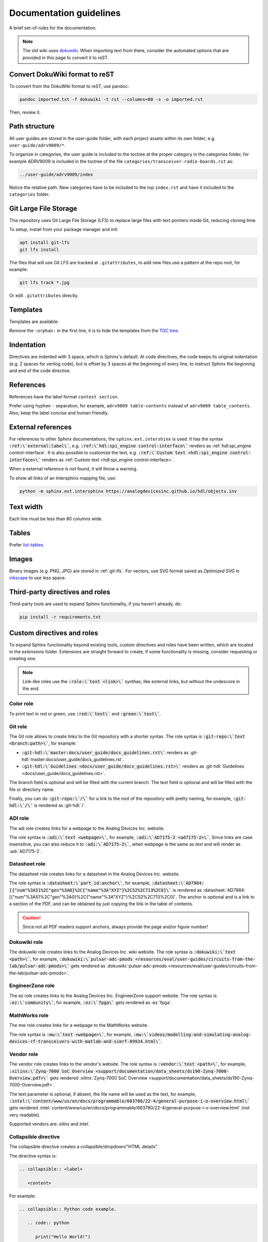 .. _docs_guidelines:

Documentation guidelines
================================================================================

A brief set-of-rules for the documentation.

.. note::
   The old wiki uses `dokuwiki <https://www.dokuwiki.org/dokuwiki>`_. When
   importing text from there, consider the automated options that are provided
   in this page to convert it to reST.

Convert DokuWiki format to reST
--------------------------------------------------------------------------------

To convert from the DokuWiki format to reST, use pandoc:

.. code:: bash

   pandoc imported.txt -f dokuwiki -t rst --columns=80 -s -o imported.rst

Then, review it.

Path structure
--------------------------------------------------------------------------------

All user guides are stored in the user-guide folder, with each project assets
within its own folder, e.g. ``user-guide/adrv9009/*``.

To organize in categories, the user guide is included to the toctree at the proper
category in the categories folder, for example ADRV9009 is included in the toctree
of the file ``categories/transceiver-radio-boards.rst`` as:

.. code::

   ../user-guide/adrv9009/index

Notice the relative path.
New categories have to be included to the top ``index.rst`` and have it included
to the ``categories`` folder.

.. _git-lfs:

Git Large File Storage
--------------------------------------------------------------------------------

This repository uses Git Large File Storage (LFS) to replace large files with
text pointers inside Git, reducing cloning time.

To setup, install from your package manager and init:

.. code:: bash

   apt install git-lfs
   git lfs install

The files that will use Git LFS are tracked at ``.gitattributes``, to add new
files use a pattern at the repo root, for example:

.. code:: bash

   git lfs track *.jpg

Or edit ``.gitattributes`` directly.


Templates
--------------------------------------------------------------------------------

Templates are available:

Remove the ``:orphan:`` in the first line, it is to hide the templates from the
`TOC tree <https://www.sphinx-doc.org/en/master/usage/restructuredtext/directives.html#directive-toctree>`_.

Indentation
--------------------------------------------------------------------------------

Directives are indented with 3 space, which is Sphinx's default.
At code directives, the code keeps its original indentation (e.g. 2 spaces for
verilog code), but is offset by 3 spaces at the beginning of every line, to
instruct Sphinx the beginning and end of the code directive.

References
--------------------------------------------------------------------------------

References have the label format ``context section``.

Prefer using hyphen ``-`` separation, for example, ``adrv9009 table-contents``
instead of ``adrv9009 table_contents``.
Also, keep the label concise and human friendly.

External references
--------------------------------------------------------------------------------

For references to other Sphinx documentations, the ``sphinx.ext.intershinx`` is used.
It has the syntax :code:`:ref:\`external:label\``,
e.g. :code:`:ref:\`hdl:spi_engine control-interface\`` renders as
:ref:`hdl:spi_engine control-interface`.
It is also possible to customize the text, e.g.
:code:`:ref:\`Custom text <hdl:spi_engine control-interface>\`` renders as
:ref:`Custom text <hdl:spi_engine control-interface>`.

When a external reference is not found, it will throw a warning.

To show all links of an Intersphinx mapping file, use:

.. code:: bash

   python -m sphinx.ext.intersphinx https://analogdevicesinc.github.io/hdl/objects.inv

Text width
--------------------------------------------------------------------------------

Each line must be less than 80 columns wide.

Tables
--------------------------------------------------------------------------------

Prefer
`list-tables <https://docutils.sourceforge.io/docs/ref/rst/directives.html#list-table>`_

Images
--------------------------------------------------------------------------------

Binary images (e.g. PNG, JPG) are stored in :ref:`git-lfs`.
For vectors, use SVG format saved as *Optimized SVG* in
`inkscape <https://inkscape.org/>`_ to use less space.

Third-party directives and roles
--------------------------------------------------------------------------------

Third-party tools are used to expand Sphinx functionality, if you haven't already,
do:

.. code:: bash

   pip install -r requirements.txt

Custom directives and roles
--------------------------------------------------------------------------------

To expand Sphinx functionality beyond existing tools, custom directives and roles
have been written, which are located in the *extensions* folder.
Extensions are straight forward to create, if some functionality is missing,
consider requesting or creating one.

.. note::

   Link-like roles use the :code:`:role:\`text <link>\`` synthax, like external
   links, but without the undescore in the end.


Color role
~~~~~~~~~~~~~~~~~~~~~~~~~~~~~~~~~~~~~~~~~~~~~~~~~~~~~~~~~~~~~~~~~~~~~~~~~~~~~~~~

To print text in red or green, use :code:`:red:\`text\`` and :code:`:green:\`text\``.

Git role
~~~~~~~~~~~~~~~~~~~~~~~~~~~~~~~~~~~~~~~~~~~~~~~~~~~~~~~~~~~~~~~~~~~~~~~~~~~~~~~~

The Git role allows to create links to the Git repository with a shorter syntax.
The role syntax is :code:`:git-repo:\`text <branch:path>\``, for example:

* :code:`:git-hdl:\`master:docs/user_guide/docs_guidelines.rst\``
  renders as :git-hdl:`master:docs/user_guide/docs_guidelines.rst`.
* :code:`:git-hdl:\`Guidelines <docs/user_guide/docs_guidelines.rst>\``
  renders as :git-hdl:`Guidelines <docs/user_guide/docs_guidelines.rst>`.

The branch field is optional and will be filled with the current branch.
The text field is optional and will be filled with the file or directory name.

Finally, you can do :code:`:git-repo:\`/\`` for a link to the root of the
repository with pretty naming, for example, :code:`:git-hdl:\`/\`` is rendered
as :git-hdl:`/`.

ADI role
~~~~~~~~~~~~~~~~~~~~~~~~~~~~~~~~~~~~~~~~~~~~~~~~~~~~~~~~~~~~~~~~~~~~~~~~~~~~~~~~

The adi role creates links for a webpage to the Analog Devices Inc. website.

The role syntax is :code:`:adi:\`text <webpage>\``, for example,
:code:`:adi:\`AD7175-2 <ad7175-2>\``.
Since links are case insensitive, you can also reduce it to
:code:`:adi:\`AD7175-2\``, when *webpage* is the same as *text* and will render
as :adi:`AD7175-2`.

Datasheet role
~~~~~~~~~~~~~~~~~~~~~~~~~~~~~~~~~~~~~~~~~~~~~~~~~~~~~~~~~~~~~~~~~~~~~~~~~~~~~~~~

The datasheet role creates links for a datasheet in the Analog Devices Inc. website.

The role syntax is :code:`:datasheet:\`part_id:anchor\``, for example,
:code:`:datasheet:\`AD7984:[{"num"%3A51%2C"gen"%3A0}%2C{"name"%3A"XYZ"}%2C52%2C713%2C0]\``
is rendered as
:datasheet:`AD7984:[{"num"%3A51%2C"gen"%3A0}%2C{"name"%3A"XYZ"}%2C52%2C713%2C0]`.
The anchor is optional and is a link to a section of the PDF, and can be obtained
by just copying the link in the table of contents.

.. caution::

   Since not all PDF readers support anchors, always provide the page and/or
   figure number!

Dokuwiki role
~~~~~~~~~~~~~~~~~~~~~~~~~~~~~~~~~~~~~~~~~~~~~~~~~~~~~~~~~~~~~~~~~~~~~~~~~~~~~~~~

The dokuwiki role creates links to the Analog Devices Inc. wiki website.
The role syntax is :code:`:dokuwiki:\`text <path>\``, for example,
:code:`:dokuwiki:\`pulsar-adc-pmods <resources/eval/user-guides/circuits-from-the-lab/pulsar-adc-pmods>\``
gets rendered as
:dokuwiki:`pulsar-adc-pmods <resources/eval/user-guides/circuits-from-the-lab/pulsar-adc-pmods>`.

EngineerZone role
~~~~~~~~~~~~~~~~~~~~~~~~~~~~~~~~~~~~~~~~~~~~~~~~~~~~~~~~~~~~~~~~~~~~~~~~~~~~~~~~

The ez role creates links to the Analog Devices Inc. EngineerZone support website.
The role syntax is :code:`:ez:\`community\``, for example, :code:`:ez:\`fpga\``
gets rendered as :ez:`fpga`.

MathWorks role
~~~~~~~~~~~~~~~~~~~~~~~~~~~~~~~~~~~~~~~~~~~~~~~~~~~~~~~~~~~~~~~~~~~~~~~~~~~~~~~~

The mw role creates links for a webpage to the MathWorks website.

The role syntax is :code:`:mw:\`text <webpage>\``, for example,
:code:`:mw:\`videos/modelling-and-simulating-analog-devices-rf-transceivers-with-matlab-and-simrf-89934.html\``.

Vendor role
~~~~~~~~~~~~~~~~~~~~~~~~~~~~~~~~~~~~~~~~~~~~~~~~~~~~~~~~~~~~~~~~~~~~~~~~~~~~~~~~

The vendor role creates links to the vendor's website.
The role syntax is :code:`:vendor:\`text <path>\``, for example,
:code:`:xilinx:\`Zynq-7000 SoC Overview <support/documentation/data_sheets/ds190-Zynq-7000-Overview.pdf>\``
gets rendered
:xilinx:`Zynq-7000 SoC Overview <support/documentation/data_sheets/ds190-Zynq-7000-Overview.pdf>`.

The text parameter is optional, if absent, the file name will be used as the text,
for example,
:code:`:intel:\`content/www/us/en/docs/programmable/683780/22-4/general-purpose-i-o-overview.html\``
gets rendered
:intel:`content/www/us/en/docs/programmable/683780/22-4/general-purpose-i-o-overview.html`
(not very readable).

Supported vendors are: `xilinx` and `intel`.

Collapsible directive
~~~~~~~~~~~~~~~~~~~~~~~~~~~~~~~~~~~~~~~~~~~~~~~~~~~~~~~~~~~~~~~~~~~~~~~~~~~~~~~~

The collapsible directive creates a collapsible/dropdown/"HTML details".

The directive syntax is:

.. code:: rst

   .. collapsible:: <label>

      <content>

For example:

.. code:: rst

   .. collapsible:: Python code example.

      .. code:: python

         print("Hello World!")

Renders as:

.. collapsible:: Python code example.

   .. code:: python

      print("Hello World!")

Notice how you can use any Sphinx syntax, even nest other directives.

ESD warning directive
~~~~~~~~~~~~~~~~~~~~~~~~~~~~~~~~~~~~~~~~~~~~~~~~~~~~~~~~~~~~~~~~~~~~~~~~~~~~~~~~

The ESD warning directive creates a ESD warning, for example:

.. code:: rst

   .. esd_warning::

Renders as:

.. esd_warning::

Global options for directives
~~~~~~~~~~~~~~~~~~~~~~~~~~~~~~~~~~~~~~~~~~~~~~~~~~~~~~~~~~~~~~~~~~~~~~~~~~~~~~~~

Use the `hide_collapsible_content` to set the default state of the collapsibles,
if you set to False, they be expanded by default.

Set `validate_links` to True to validate each link during build.
These links are not managed, that means, only links from changed files are checked.
You can run a build with it set to False, then touch the desired files to check
the links of only these files.

